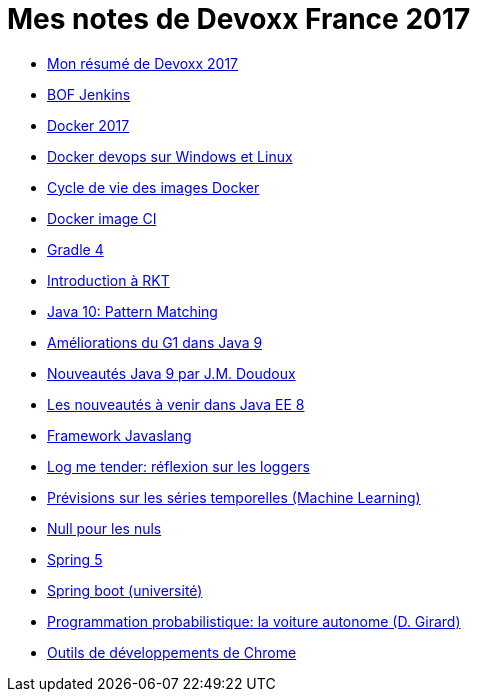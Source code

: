 = Mes notes de Devoxx France 2017
ifdef::env-github,env-browser[:outfilesuffix: .adoc]

* link:articles/resume{outfilesuffix}[Mon résumé de Devoxx 2017]

* link:articles/bof-jenkins{outfilesuffix}[BOF Jenkins]
* link:articles/docker-2017{outfilesuffix}[Docker 2017]
* link:articles/docker-devops-win-lin{outfilesuffix}[Docker devops sur Windows et Linux]
* link:articles/docker-image-lifecycle{outfilesuffix}[Cycle de vie des images Docker]
* link:articles/docker-images-ci{outfilesuffix}[Docker image CI]
* link:articles/graddle-4{outfilesuffix}[Gradle 4]
* link:articles/intro-to-rkt{outfilesuffix}[Introduction à RKT]
* link:articles/java-pattern-matching-forax{outfilesuffix}[Java 10: Pattern Matching]
* link:articles/java9-gc-g1{outfilesuffix}[Améliorations du G1 dans Java 9]
* link:articles/java9-jmdoudoux{outfilesuffix}[Nouveautés Java 9 par J.M. Doudoux]
* link:articles/javaee8-delabassee{outfilesuffix}[Les nouveautés à venir dans Java EE 8]
* link:articles/javaslang{outfilesuffix}[Framework Javaslang]
* link:articles/log-me-tender{outfilesuffix}[Log me tender: réflexion sur les loggers]
* link:articles/machine-learning-timeseries{outfilesuffix}[Prévisions sur les séries temporelles (Machine Learning)]
* link:articles/null4nulls{outfilesuffix}[Null pour les nuls]
* link:articles/spring-5{outfilesuffix}[Spring 5]
* link:articles/spring-boot-university{outfilesuffix}[Spring boot (université)]
* link:articles/voiture-autonome-d-girard{outfilesuffix}[Programmation probabilistique: la voiture autonome (D. Girard)]
* link:articles/webtools2017{outfilesuffix}[Outils de développements de Chrome]
